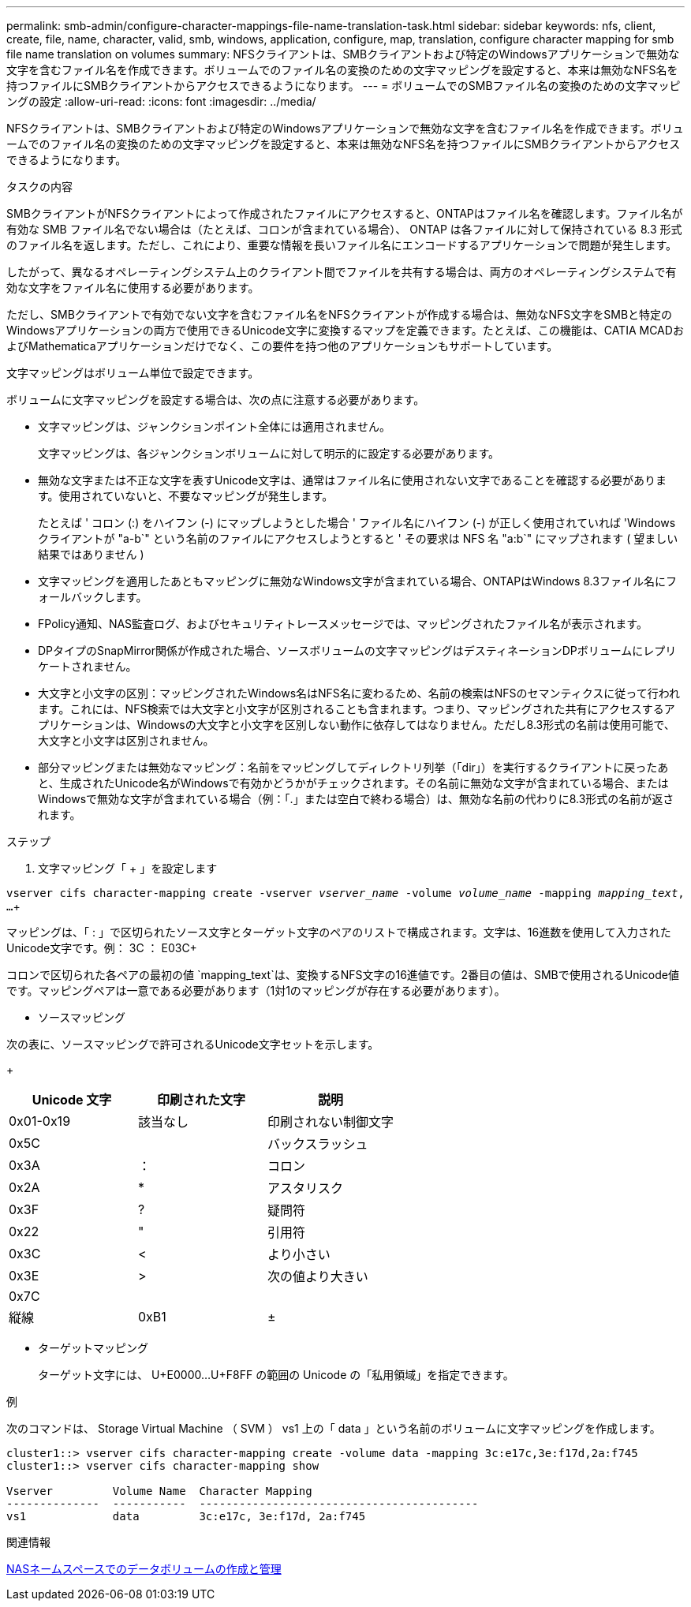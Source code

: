 ---
permalink: smb-admin/configure-character-mappings-file-name-translation-task.html 
sidebar: sidebar 
keywords: nfs, client, create, file, name, character, valid, smb, windows, application, configure, map, translation, configure character mapping for smb file name translation on volumes 
summary: NFSクライアントは、SMBクライアントおよび特定のWindowsアプリケーションで無効な文字を含むファイル名を作成できます。ボリュームでのファイル名の変換のための文字マッピングを設定すると、本来は無効なNFS名を持つファイルにSMBクライアントからアクセスできるようになります。 
---
= ボリュームでのSMBファイル名の変換のための文字マッピングの設定
:allow-uri-read: 
:icons: font
:imagesdir: ../media/


[role="lead"]
NFSクライアントは、SMBクライアントおよび特定のWindowsアプリケーションで無効な文字を含むファイル名を作成できます。ボリュームでのファイル名の変換のための文字マッピングを設定すると、本来は無効なNFS名を持つファイルにSMBクライアントからアクセスできるようになります。

.タスクの内容
SMBクライアントがNFSクライアントによって作成されたファイルにアクセスすると、ONTAPはファイル名を確認します。ファイル名が有効な SMB ファイル名でない場合は（たとえば、コロンが含まれている場合）、 ONTAP は各ファイルに対して保持されている 8.3 形式のファイル名を返します。ただし、これにより、重要な情報を長いファイル名にエンコードするアプリケーションで問題が発生します。

したがって、異なるオペレーティングシステム上のクライアント間でファイルを共有する場合は、両方のオペレーティングシステムで有効な文字をファイル名に使用する必要があります。

ただし、SMBクライアントで有効でない文字を含むファイル名をNFSクライアントが作成する場合は、無効なNFS文字をSMBと特定のWindowsアプリケーションの両方で使用できるUnicode文字に変換するマップを定義できます。たとえば、この機能は、CATIA MCADおよびMathematicaアプリケーションだけでなく、この要件を持つ他のアプリケーションもサポートしています。

文字マッピングはボリューム単位で設定できます。

ボリュームに文字マッピングを設定する場合は、次の点に注意する必要があります。

* 文字マッピングは、ジャンクションポイント全体には適用されません。
+
文字マッピングは、各ジャンクションボリュームに対して明示的に設定する必要があります。

* 無効な文字または不正な文字を表すUnicode文字は、通常はファイル名に使用されない文字であることを確認する必要があります。使用されていないと、不要なマッピングが発生します。
+
たとえば ' コロン (:) をハイフン (-) にマップしようとした場合 ' ファイル名にハイフン (-) が正しく使用されていれば 'Windows クライアントが "a-b`" という名前のファイルにアクセスしようとすると ' その要求は NFS 名 "a:b`" にマップされます ( 望ましい結果ではありません )

* 文字マッピングを適用したあともマッピングに無効なWindows文字が含まれている場合、ONTAPはWindows 8.3ファイル名にフォールバックします。
* FPolicy通知、NAS監査ログ、およびセキュリティトレースメッセージでは、マッピングされたファイル名が表示されます。
* DPタイプのSnapMirror関係が作成された場合、ソースボリュームの文字マッピングはデスティネーションDPボリュームにレプリケートされません。
* 大文字と小文字の区別：マッピングされたWindows名はNFS名に変わるため、名前の検索はNFSのセマンティクスに従って行われます。これには、NFS検索では大文字と小文字が区別されることも含まれます。つまり、マッピングされた共有にアクセスするアプリケーションは、Windowsの大文字と小文字を区別しない動作に依存してはなりません。ただし8.3形式の名前は使用可能で、大文字と小文字は区別されません。
* 部分マッピングまたは無効なマッピング：名前をマッピングしてディレクトリ列挙（「dir」）を実行するクライアントに戻ったあと、生成されたUnicode名がWindowsで有効かどうかがチェックされます。その名前に無効な文字が含まれている場合、またはWindowsで無効な文字が含まれている場合（例：「.」または空白で終わる場合）は、無効な名前の代わりに8.3形式の名前が返されます。


.ステップ
. 文字マッピング「 + 」を設定します


`vserver cifs character-mapping create -vserver _vserver_name_ -volume _volume_name_ -mapping _mapping_text_, ...`+

マッピングは、「 : 」で区切られたソース文字とターゲット文字のペアのリストで構成されます。文字は、16進数を使用して入力されたUnicode文字です。例： 3C ： E03C+

コロンで区切られた各ペアの最初の値 `mapping_text`は、変換するNFS文字の16進値です。2番目の値は、SMBで使用されるUnicode値です。マッピングペアは一意である必要があります（1対1のマッピングが存在する必要があります）。

* ソースマッピング +


次の表に、ソースマッピングで許可されるUnicode文字セットを示します。

+

|===
| Unicode 文字 | 印刷された文字 | 説明 


 a| 
0x01-0x19
 a| 
該当なし
 a| 
印刷されない制御文字



 a| 
0x5C
 a| 
 a| 
バックスラッシュ



 a| 
0x3A
 a| 
：
 a| 
コロン



 a| 
0x2A
 a| 
*
 a| 
アスタリスク



 a| 
0x3F
 a| 
?
 a| 
疑問符



 a| 
0x22
 a| 
"
 a| 
引用符



 a| 
0x3C
 a| 
<
 a| 
より小さい



 a| 
0x3E
 a| 
>
 a| 
次の値より大きい



 a| 
0x7C
 a| 
|
 a| 
縦線



 a| 
0xB1
 a| 
±
 a| 
プラスマイナス記号

|===
* ターゲットマッピング
+
ターゲット文字には、 U+E0000...U+F8FF の範囲の Unicode の「私用領域」を指定できます。



.例
次のコマンドは、 Storage Virtual Machine （ SVM ） vs1 上の「 data 」という名前のボリュームに文字マッピングを作成します。

[listing]
----
cluster1::> vserver cifs character-mapping create -volume data -mapping 3c:e17c,3e:f17d,2a:f745
cluster1::> vserver cifs character-mapping show

Vserver         Volume Name  Character Mapping
--------------  -----------  ------------------------------------------
vs1             data         3c:e17c, 3e:f17d, 2a:f745
----
.関連情報
xref:create-manage-data-volumes-nas-namespaces-concept.adoc[NASネームスペースでのデータボリュームの作成と管理]

